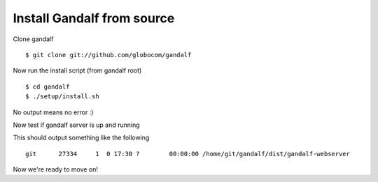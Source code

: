 ===========================
Install Gandalf from source
===========================

Clone gandalf

.. highlight:: bash

::

    $ git clone git://github.com/globocom/gandalf

Now run the install script (from gandalf root)

.. highlight:: bash

::

    $ cd gandalf
    $ ./setup/install.sh

No output means no error :)

Now test if gandalf server is up and running

.. highlight:: bash

    $ ps -ef | grep gandalf

This should output something like the following

.. highlight:: bash

::

    git      27334     1  0 17:30 ?        00:00:00 /home/git/gandalf/dist/gandalf-webserver

Now we're ready to move on!
